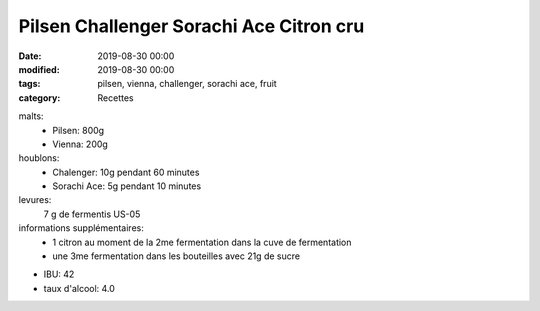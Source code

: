 Pilsen Challenger Sorachi Ace Citron cru
########################################

:date: 2019-08-30 00:00
:modified: 2019-08-30 00:00
:tags: pilsen, vienna, challenger, sorachi ace, fruit
:category: Recettes

malts:
	* Pilsen: 800g
	* Vienna: 200g

houblons:
	* Chalenger: 10g pendant 60 minutes
	* Sorachi Ace: 5g pendant 10 minutes

levures: 
	7 g de fermentis US-05

informations supplémentaires:
	* 1 citron au moment de la 2me fermentation dans la cuve de fermentation
	* une 3me fermentation dans les bouteilles avec 21g de sucre
	
- IBU: 42
- taux d'alcool: 4.0

